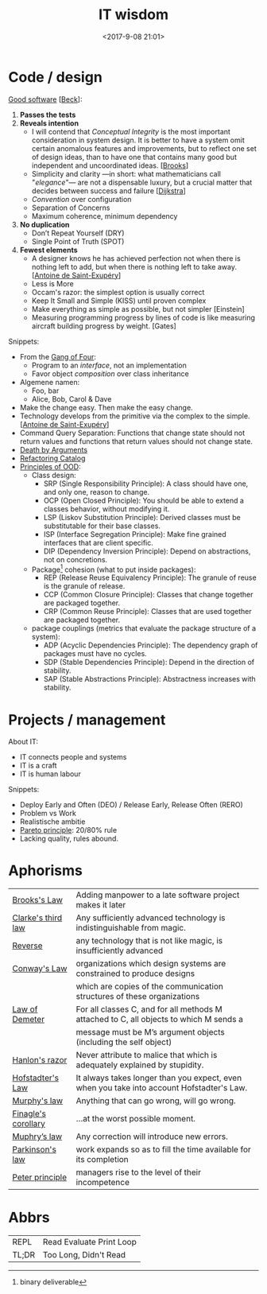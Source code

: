 #+title: IT wisdom
#+date: <2017-9-08 21:01>
#+filetags: technote
#+STARTUP: showall indent

* Code / design

  _Good software_ [[[https://martinfowler.com/bliki/BeckDesignRules.html][Beck]]]:
  1. *Passes the tests*
  2. *Reveals intention*
     - I will contend that /Conceptual Integrity/ is the most important consideration in system design. It is better to have a system omit certain anomalous features and improvements, but to reflect one set of design ideas, than to have one that contains many good but independent and uncoordinated ideas. [[[https://en.wikipedia.org/wiki/The_Mythical_Man-Month][Brooks]]]
     - Simplicity and clarity —in short: what mathematicians call "/elegance/"— are not a dispensable luxury, but a crucial matter that decides between success and failure [[[http://www.cs.utexas.edu/users/EWD/][Dijkstra]]]
     - /Convention/ over configuration
     - Separation of Concerns
     - Maximum coherence, minimum dependency
  3. *No duplication*
     - Don’t Repeat Yourself (DRY)
     - Single Point of Truth (SPOT)
  4. *Fewest elements*
     - A designer knows he has achieved perfection not when there is nothing left to add, but when there is nothing left to take away. [[[https://en.wikipedia.org/wiki/Antoine_de_Saint-Exup%25C3%25A9ry][Antoine de Saint-Exupéry]]]
     - Less is More
     - Occam's razor: the simplest option is usually correct
     - Keep It Small and Simple (KISS) until proven complex
     - Make everything as simple as possible, but not simpler [Einstein]
     - Measuring programming progress by lines of code is like measuring aircraft building progress by weight. [Gates]

  Snippets:
  - From the [[https://en.wikipedia.org/wiki/Design_Patterns][Gang of Four]]:
    - Program to an /interface/, not an implementation
    - Favor object /composition/ over class inheritance
  - Algemene namen:
    - Foo, bar
    - Alice, Bob, Carol & Dave
  - Make the change easy. Then make the easy change.
  - Technology develops from the primitive via the complex to the simple. [[[https://en.wikipedia.org/wiki/Antoine_de_Saint-Exup%25C3%25A9ry][Antoine de Saint-Exupéry]]]
  - Command Query Separation: Functions that change state should not return values and functions that return values should not change state.
  - [[https://hackernoon.com/object-oriented-tricks-3-death-by-arguments-d070ac86d996][Death by Arguments]]
  - [[https://www.refactoring.com/catalog/][Refactoring Catalog]]
  - [[http://butunclebob.com/ArticleS.UncleBob.PrinciplesOfOod][Principles of OOD]]:
    - Class design:
      - SRP (Single Responsibility Principle): A class should have one, and only one, reason to change.
      - OCP (Open Closed Principle): You should be able to extend a classes behavior, without modifying it.
      - LSP (Liskov Substitution Principle): Derived classes must be substitutable for their base classes.
      - ISP (Interface Segregation Principle): Make fine grained interfaces that are client specific.
      - DIP (Dependency Inversion Principle): Depend on abstractions, not on concretions.
    - Package[fn::binary deliverable] cohesion (what to put inside packages):
      - REP (Release Reuse Equivalency Principle): The granule of reuse is the granule of release.
      - CCP (Common Closure Principle): Classes that change together are packaged together.
      - CRP (Common Reuse Principle): Classes that are used together are packaged together.
    - package couplings (metrics that evaluate the package structure of a system):
      - ADP (Acyclic Dependencies Principle): The dependency graph of packages must have no cycles.
      - SDP (Stable Dependencies Principle): Depend in the direction of stability.
      - SAP (Stable Abstractions Principle): Abstractness increases with stability.


* Projects / management

  About IT:
  - IT connects people and systems
  - IT is a craft
  - IT is human labour

  Snippets:
  - Deploy Early and Often (DEO) / Release Early, Release Often (RERO)
  - Problem vs Work
  - Realistische ambitie
  - _Pareto principle_: 20/80% rule
  - Lacking quality, rules abound.

* Aphorisms

  | _Brooks's Law_        | Adding manpower to a late software project makes it later                                 |
  | _Clarke's third law_  | Any sufficiently advanced technology is indistinguishable from magic.                     |
  | _Reverse_             | any technology that is not like magic, is insufficiently advanced                         |
  | _Conway's Law_        | organizations which design systems are constrained to produce designs                     |
  |                       | which are copies of the communication structures of these organizations                   |
  | [[https://javadevguy.wordpress.com/2017/05/14/the-genius-of-the-law-of-demeter/][Law of Demeter]]        | For all classes C, and for all methods M attached to C, all objects to which M sends a    |
  |                       | message must be M’s argument objects (including the self object)                          |
  | _Hanlon's razor_      | Never attribute to malice that which is adequately explained by stupidity.                |
  | _Hofstadter's Law_    | It always takes longer than you expect, even when you take into account Hofstadter's Law. |
  | _Murphy's law_        | Anything that can go wrong, will go wrong.                                                |
  | _Finagle's corollary_ | ...at the worst possible moment.                                                          |
  | _Muphry’s law_        | Any correction will introduce new errors.                                                 |
  | _Parkinson's law_     | work expands so as to fill the time available for its completion                          |
  | _Peter principle_     | managers rise to the level of their incompetence                                          |

* Abbrs

  | ​REPL  | Read Evaluate Print Loop |
  | TL;DR | Too Long, Didn't Read    |

